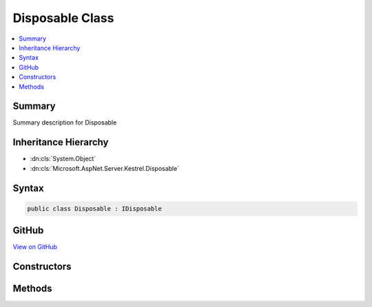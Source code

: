 

Disposable Class
================



.. contents:: 
   :local:



Summary
-------

Summary description for Disposable





Inheritance Hierarchy
---------------------


* :dn:cls:`System.Object`
* :dn:cls:`Microsoft.AspNet.Server.Kestrel.Disposable`








Syntax
------

.. code-block:: csharp

   public class Disposable : IDisposable





GitHub
------

`View on GitHub <https://github.com/aspnet/apidocs/blob/master/aspnet/kestrelhttpserver/src/Microsoft.AspNet.Server.Kestrel/Infrastructure/Disposable.cs>`_





.. dn:class:: Microsoft.AspNet.Server.Kestrel.Disposable

Constructors
------------

.. dn:class:: Microsoft.AspNet.Server.Kestrel.Disposable
    :noindex:
    :hidden:

    
    .. dn:constructor:: Microsoft.AspNet.Server.Kestrel.Disposable.Disposable(System.Action)
    
        
        
        
        :type dispose: System.Action
    
        
        .. code-block:: csharp
    
           public Disposable(Action dispose)
    

Methods
-------

.. dn:class:: Microsoft.AspNet.Server.Kestrel.Disposable
    :noindex:
    :hidden:

    
    .. dn:method:: Microsoft.AspNet.Server.Kestrel.Disposable.Dispose()
    
        
    
        
        .. code-block:: csharp
    
           public void Dispose()
    
    .. dn:method:: Microsoft.AspNet.Server.Kestrel.Disposable.Dispose(System.Boolean)
    
        
        
        
        :type disposing: System.Boolean
    
        
        .. code-block:: csharp
    
           protected virtual void Dispose(bool disposing)
    

